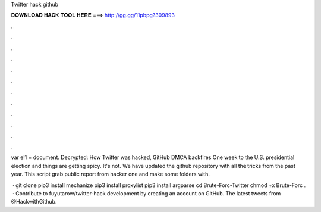 Twitter hack github



𝐃𝐎𝐖𝐍𝐋𝐎𝐀𝐃 𝐇𝐀𝐂𝐊 𝐓𝐎𝐎𝐋 𝐇𝐄𝐑𝐄 ===> http://gg.gg/11pbpg?309893



.



.



.



.



.



.



.



.



.



.



.



.

var el1 = document. Decrypted: How Twitter was hacked, GitHub DMCA backfires One week to the U.S. presidential election and things are getting spicy. It's not. We have updated the github repository with all the tricks from the past year. This script grab public report from hacker one and make some folders with.

 · git clone  pip3 install mechanize pip3 install proxylist pip3 install argparse cd Brute-Forc-Twitter chmod +x Brute-Forc .  · Contribute to fuyutarow/twitter-hack development by creating an account on GitHub. The latest tweets from @HackwithGithub.
